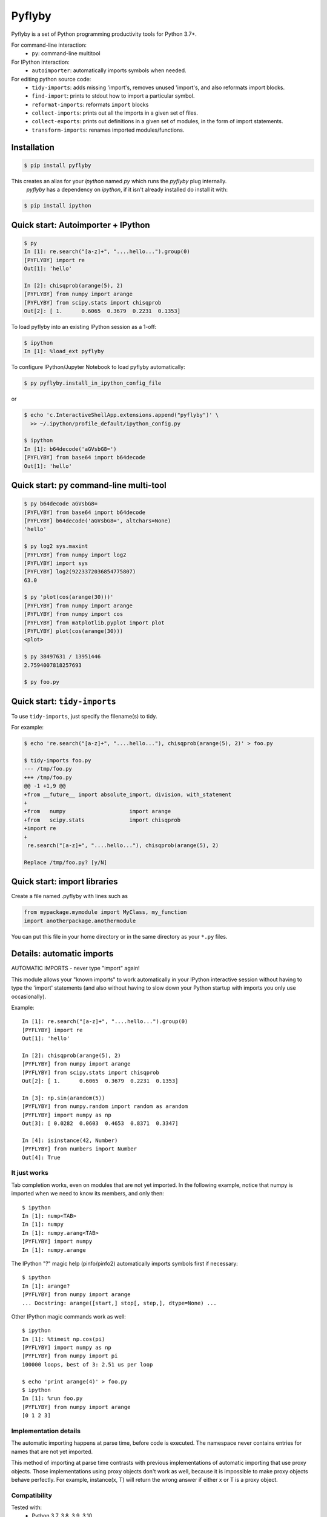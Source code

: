 #########
 Pyflyby
#########

.. image:: https://badge.fury.io/py/pyflyby.svg
   :target: https://pypi.org/project/pyflyby/

.. image:: https://travis-ci.org/deshaw/pyflyby.png?branch=master
   :target: https://travis-ci.org/deshaw/pyflyby

Pyflyby is a set of Python programming productivity tools for Python 3.7+.

For command-line interaction:
  * ``py``: command-line multitool

For IPython interaction:
  * ``autoimporter``: automatically imports symbols when needed.

For editing python source code:
  * ``tidy-imports``: adds missing 'import's, removes unused 'import's,
    and also reformats import blocks.
  * ``find-import``: prints to stdout how to import a particular symbol.
  * ``reformat-imports``: reformats ``import`` blocks
  * ``collect-imports``: prints out all the imports in a given set of files.
  * ``collect-exports``: prints out definitions in a given set of modules,
    in the form of import statements.
  * ``transform-imports``: renames imported modules/functions.

Installation
============

.. code:: bash

    $ pip install pyflyby

This creates an alias for your `ipython` named `py` which runs the `pyflyby` plug internally.
 `pyflyby` has a dependency on `ipython`, if it isn't already installed do install it with:

.. code:: bash

    $ pip install ipython


Quick start: Autoimporter + IPython
===================================

.. code:: bash

   $ py
   In [1]: re.search("[a-z]+", "....hello...").group(0)
   [PYFLYBY] import re
   Out[1]: 'hello'

   In [2]: chisqprob(arange(5), 2)
   [PYFLYBY] from numpy import arange
   [PYFLYBY] from scipy.stats import chisqprob
   Out[2]: [ 1.      0.6065  0.3679  0.2231  0.1353]

To load pyflyby into an existing IPython session as a 1-off:

.. code:: bash

   $ ipython
   In [1]: %load_ext pyflyby

To configure IPython/Jupyter Notebook to load pyflyby automatically:

.. code:: bash

   $ py pyflyby.install_in_ipython_config_file

or

.. code:: bash

   $ echo 'c.InteractiveShellApp.extensions.append("pyflyby")' \
     >> ~/.ipython/profile_default/ipython_config.py

   $ ipython
   In [1]: b64decode('aGVsbG8=')
   [PYFLYBY] from base64 import b64decode
   Out[1]: 'hello'


Quick start: ``py`` command-line multi-tool
===========================================

.. code:: bash

  $ py b64decode aGVsbG8=
  [PYFLYBY] from base64 import b64decode
  [PYFLYBY] b64decode('aGVsbG8=', altchars=None)
  'hello'

  $ py log2 sys.maxint
  [PYFLYBY] from numpy import log2
  [PYFLYBY] import sys
  [PYFLYBY] log2(9223372036854775807)
  63.0

  $ py 'plot(cos(arange(30)))'
  [PYFLYBY] from numpy import arange
  [PYFLYBY] from numpy import cos
  [PYFLYBY] from matplotlib.pyplot import plot
  [PYFLYBY] plot(cos(arange(30)))
  <plot>

  $ py 38497631 / 13951446
  2.7594007818257693

  $ py foo.py

Quick start: ``tidy-imports``
=============================

To use ``tidy-imports``, just specify the filename(s) to tidy.

For example:

.. code::

   $ echo 're.search("[a-z]+", "....hello..."), chisqprob(arange(5), 2)' > foo.py

   $ tidy-imports foo.py
   --- /tmp/foo.py
   +++ /tmp/foo.py
   @@ -1 +1,9 @@
   +from __future__ import absolute_import, division, with_statement
   +
   +from   numpy                    import arange
   +from   scipy.stats              import chisqprob
   +import re
   +
    re.search("[a-z]+", "....hello..."), chisqprob(arange(5), 2)

   Replace /tmp/foo.py? [y/N]


Quick start: import libraries
=============================

Create a file named .pyflyby with lines such as

.. code:: python

   from mypackage.mymodule import MyClass, my_function
   import anotherpackage.anothermodule

You can put this file in your home directory or in the same directory as your
``*.py`` files.


Details: automatic imports
==========================

AUTOMATIC IMPORTS - never type "import" again!

This module allows your "known imports" to work automatically in your IPython
interactive session without having to type the 'import' statements (and also
without having to slow down your Python startup with imports you only use
occasionally).

Example::

  In [1]: re.search("[a-z]+", "....hello...").group(0)
  [PYFLYBY] import re
  Out[1]: 'hello'

  In [2]: chisqprob(arange(5), 2)
  [PYFLYBY] from numpy import arange
  [PYFLYBY] from scipy.stats import chisqprob
  Out[2]: [ 1.      0.6065  0.3679  0.2231  0.1353]

  In [3]: np.sin(arandom(5))
  [PYFLYBY] from numpy.random import random as arandom
  [PYFLYBY] import numpy as np
  Out[3]: [ 0.0282  0.0603  0.4653  0.8371  0.3347]

  In [4]: isinstance(42, Number)
  [PYFLYBY] from numbers import Number
  Out[4]: True


It just works
-------------

Tab completion works, even on modules that are not yet imported.  In the
following example, notice that numpy is imported when we need to know its
members, and only then::

  $ ipython
  In [1]: nump<TAB>
  In [1]: numpy
  In [1]: numpy.arang<TAB>
  [PYFLYBY] import numpy
  In [1]: numpy.arange


The IPython "?" magic help (pinfo/pinfo2) automatically imports symbols first
if necessary::

  $ ipython
  In [1]: arange?
  [PYFLYBY] from numpy import arange
  ... Docstring: arange([start,] stop[, step,], dtype=None) ...

Other IPython magic commands work as well::

  $ ipython
  In [1]: %timeit np.cos(pi)
  [PYFLYBY] import numpy as np
  [PYFLYBY] from numpy import pi
  100000 loops, best of 3: 2.51 us per loop

  $ echo 'print arange(4)' > foo.py
  $ ipython
  In [1]: %run foo.py
  [PYFLYBY] from numpy import arange
  [0 1 2 3]


Implementation details
----------------------

The automatic importing happens at parse time, before code is executed.  The
namespace never contains entries for names that are not yet imported.

This method of importing at parse time contrasts with previous implementations
of automatic importing that use proxy objects.  Those implementations using
proxy objects don't work as well, because it is impossible to make proxy
objects behave perfectly.  For example, instance(x, T) will return the wrong
answer if either x or T is a proxy object.


Compatibility
-------------

Tested with:
  - Python 3.7, 3.8, 3.9, 3.10
  - IPython 0.10, 0.11, 0.12, 0.13, 1.0, 1.2, 2.0, 2.1, 2.2, 2.3, 2.4, 3.0,
    3.1, 3.2, 4.0., 7.11 (latest)
  - IPython (text console), IPython Notebook, Spyder


Details: import libraries
=========================

Pyflyby uses "import libraries" that tell how to import a given symbol.

An import library file is simply a python source file containing 'import' (or
'from ... import ...') lines.  These can be generated automatically with
``collect-imports`` and ``collect-exports``.

Known imports
-------------

Find-imports, ``tidy-imports``, and autoimport consult the database of known
imports to figure out where to get an import.  For example, if the
imports database contains::

    from numpy import arange, NaN

then when you type the following in IPython::

    print(arange(10))

the autoimporter would automatically execute ``from numpy import arange``.

The database can be one file or multiple files.  This makes it easy to have
project-specific known_imports along with global and per-user defaults.

The ``PYFLYBY_PATH`` environment variable specifies which files to read.
This is a colon-separated list of filenames or directory names.  The default
is::

  PYFLYBY_PATH=/etc/pyflyby:~/.pyflyby:.../.pyflyby

If you set::

  PYFLYBY_PATH=/foo1/bar1:/foo2/bar2

then this replaces the default.

You can use a hyphen to include the default in the path.  If you set::

  PYFLYBY_PATH=/foo1/bar1:-:/foo2/bar2

then this reads ``/foo1/bar1``, then the default locations, then ``/foo2/bar2``.

In ``$PYFLYBY_PATH``, ``.../.pyflyby`` (with _three_ dots) means that all ancestor
directories are searched for a member named ".pyflyby".

For example, suppose the following files exist::

  /etc/pyflyby/stuff.py
  /u/quarl/.pyflyby/blah1.py
  /u/quarl/.pyflyby/more/blah2.py
  /proj/share/mypythonstuff/.pyflyby
  /proj/share/mypythonstuff/foo/bar/.pyflyby/baz.py
  /.pyflyby

Further, suppose:

  * ``/proj`` is on a separate file system from ``/``.
  * ``$HOME=/u/quarl``

Then ``tidy-imports /proj/share/mypythonstuff/foo/bar/quux/zot.py`` will by
default use the following::

  /etc/pyflyby/stuff.py
  /u/quarl/.pyflyby/blah1.py
  /u/quarl/.pyflyby/more/blah2.py
  /proj/share/mypythonstuff/foo/bar/.pyflyby/baz.py
  /proj/share/mypythonstuff/.pyflyby (a file)

.. note::

  * ``/.pyflyby`` is not included, because traversal stops at file system
    boundaries, and in this example, ``/proj`` is on a different file system than
    ``/``.
  * ``.pyflyby`` (in ``$HOME`` or near the target file) can be a file or a directory.
    If it is a directory, then it is recursively searched for ``*.py`` files.
  * The order usually doesn't matter, but if there are "forget" instructions
    (see below), then the order matters.  In the default ``$PYFLYBY_PATH``,
    .../.pyflyby is placed last so that per-directory configuration can
    override per-user configuration, which can override systemwide
    configuration.


Forgetting imports
------------------

Occasionally you may have reason to tell pyflyby to "forget" entries from the
database of known imports.

You can put the following in any file reachable from ``$PYFLYBY_PATH``::

  __forget_imports__ = ["from numpy import NaN"]

This is useful if you want to use a set of imports maintained by someone else
except for a few particular imports.

Entries in ``$PYFLYBY_PATH`` are processed left-to-right in the order specified,
so put the files containing these at the end of your ``$PYFLYBY_PATH``.  By
default, ``tidy-imports`` and friends process ``/etc/pyflyby``, then ``~/.pyflyby``,
then the per-directory ``.pyflyby``.


Mandatory imports
-----------------

Within a certain project you may have a policy to always include certain
imports.  For example, maybe you always want to do ``from __future__ import
division`` in all files.

You can put the following in any file reachable from ``$PYFLYBY_PATH``::

  __mandatory_imports__ = ["from __future__ import division"]

To undo mandatory imports inherited from other ``.pyflyby`` files, use
``__forget_imports__`` (see above).


Canonicalize imports
--------------------

Sometimes you want every run of ``tidy-imports`` to automatically rename an import
to a new name.

You can put the following in any file reachable from ``$PYFLYBY_PATH``::

  __canonical_imports__ = {"oldmodule.oldfunction": "newmodule.newfunction"}

This is equivalent to running::

  tidy-imports --transform=oldmodule.oldfunction=newmodule.newfunction


Soapbox: avoid "star" imports
=============================

When programming in Python, a good software engineering practice is to avoid
using ``from foopackage import *`` in production code.

This style is a maintenance nightmare:

  * It becomes difficult to figure out where various symbols
    (functions/classes/etc) come from.

  * It's hard to tell what gets shadowed by what.

  * When the package changes in trivial ways, your code will be affected.
    Consider the following example: Suppose ``foopackage.py`` contains ``import
    sys``, and ``myprogram.py`` contains ``from foopackage import *; if
    some_condition: sys.exit(0)``.  If ``foopackage.py`` changes so that ``import
    sys`` is removed, ``myprogram.py`` is now broken because it's missing ``import
    sys``.

To fix such code, you can run ``tidy-imports --replace-star-imports`` to
automatically replace star imports with the specific needed imports.

Per-Project configuration of tidy-imports
=========================================

You can configure Pyflyby on a per-repository basis by using the
`[tool.pyflyby]` section of `pyproject.toml` files. Pyflyby will look in current
working directory and all it's parent until it find a `pyproject.toml` file from
which it will load the defaults.


Most of the long command line flags default values can be configured in this
section. Simply use the long form option name by replacing dashes `-` by
underscore `_`. For long option that have the form `--xxx` and `--no-xxx`, you
can assign a boolean to `xxx`. For example::

    [tool.pyflyby]
    add_missing=true
    from_spaces=7
    remove_unused=false


Emacs support
=============

* To get a ``M-x tidy-imports`` command in GNU Emacs, add to your ``~/.emacs``::

    (load "/path/to/pyflyby/lib/emacs/pyflyby.el")


- Pyflyby.el doesn't yet work with XEmacs; patches welcome.


Authorship
==========

This plugin was contributed back to the community by the `D. E. Shaw group
<https://www.deshaw.com/>`_.

.. image:: https://www.deshaw.com/assets/logos/blue_logo_417x125.png
   :target: https://www.deshaw.com
   :height: 75 px

Pyflyby is written by Karl Chen <quarl@8166.clguba.z.quarl.org>

We love contributions! Before you can contribute, please sign and submit this
`Contributor License Agreement (CLA) <https://www.deshaw.com/oss/cla>`_.
This CLA is in place to protect all users of this project.

License
=======

Pyflyby is released under a very permissive license, the MIT/X11 license; see
LICENSE.txt.


Release
=======

1. Check version number in `lib/python/pyflyby/_version.py`, maybe increase it.
2. Commit and tag if necessary, and push tags/commits.
3. Optional: Set SOURCE_DATE_EPOCH for reproducible build::

    export SOURCE_DATE_EPOCH=$(git show -s --format=%ct HEAD)

4. Build the SDIST::

    python setup.py sdist

5. Optional Repack the Sdist to make sure the ZIP only contain SOURCE_DATE_EPOCH
   date using IPython tools::

    python ~/dev/ipython/tools/retar.py dist/pyflyby-1.7.8.tar.gz
    shasum -a 256 dist/*

6. Optional, redo 4 & 5 to verify checksum is unchanged.
7. Upload using twine::

    twine upload dist/*

8. Check/update https://github.com/conda-forge/pyflyby-feedstock for new pyflyby
   release on conda-forge


